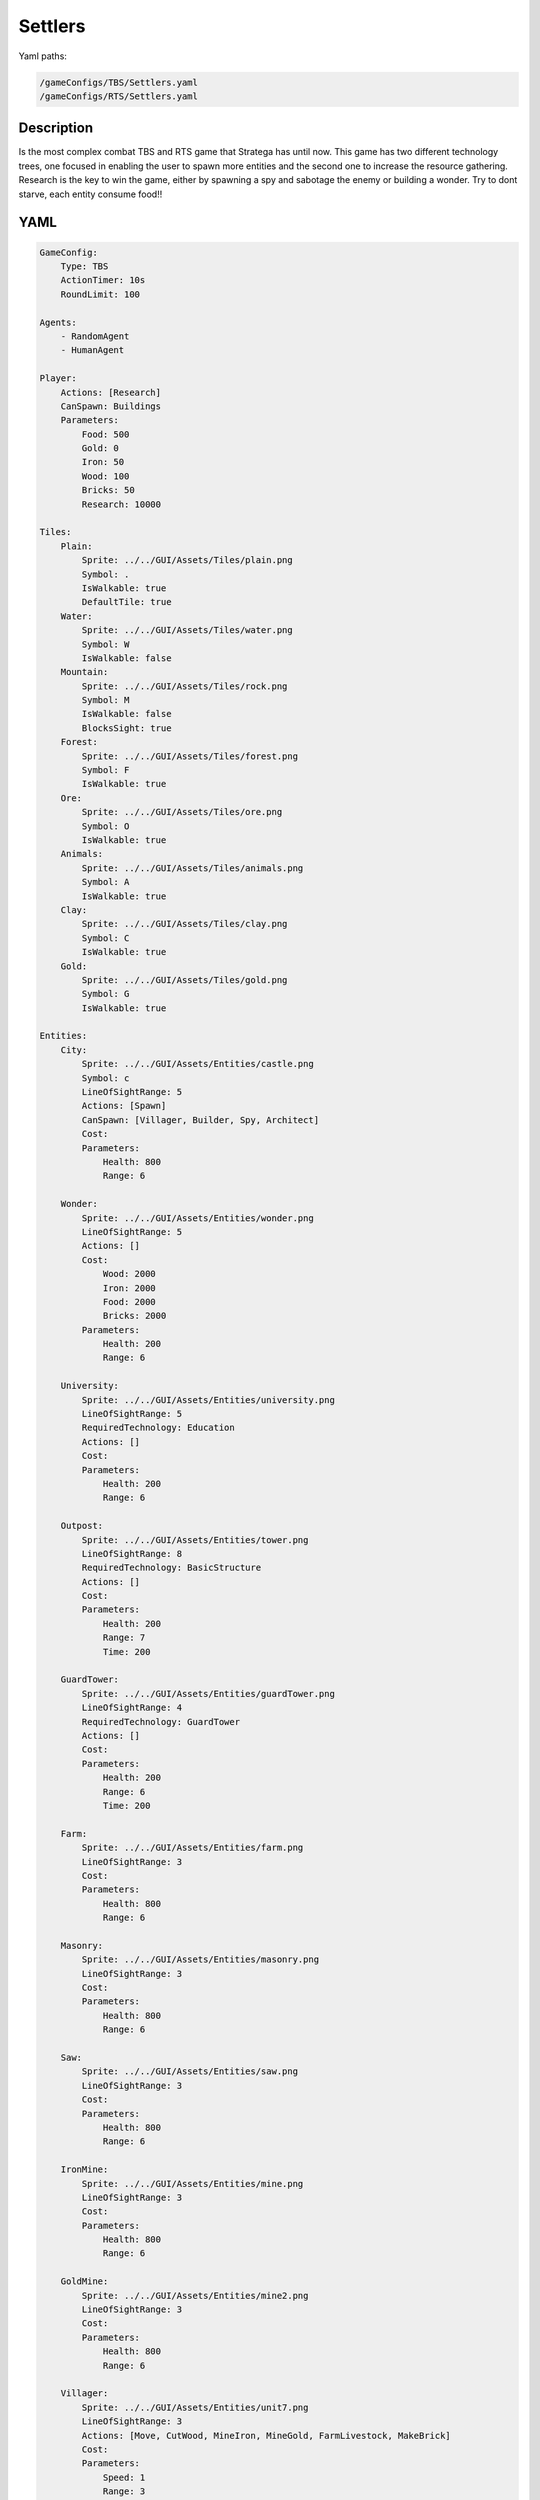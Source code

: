 ###############
Settlers
###############

Yaml paths:

.. code-block:: c++

    /gameConfigs/TBS/Settlers.yaml
    /gameConfigs/RTS/Settlers.yaml

.. only:: html

   .. figure:: ../../images/settlersRTS.gif

++++++++++++++++++++
Description
++++++++++++++++++++

Is the most complex combat TBS and RTS game that Stratega has until now. 
This game has two different technology trees, one focused in enabling the user to spawn more entities and the second one to increase the resource gathering.
Research is the key to win the game, either by spawning a spy and sabotage the enemy or building a wonder.
Try to dont starve, each entity consume food!!

++++++++++++++++++++
YAML
++++++++++++++++++++
.. code-block:: yaml

    GameConfig:
        Type: TBS
        ActionTimer: 10s
        RoundLimit: 100

    Agents:
        - RandomAgent
        - HumanAgent

    Player:
        Actions: [Research]
        CanSpawn: Buildings
        Parameters:
            Food: 500
            Gold: 0
            Iron: 50  
            Wood: 100
            Bricks: 50
            Research: 10000

    Tiles:
        Plain:
            Sprite: ../../GUI/Assets/Tiles/plain.png
            Symbol: .
            IsWalkable: true
            DefaultTile: true
        Water:
            Sprite: ../../GUI/Assets/Tiles/water.png
            Symbol: W
            IsWalkable: false
        Mountain:
            Sprite: ../../GUI/Assets/Tiles/rock.png
            Symbol: M
            IsWalkable: false
            BlocksSight: true
        Forest:
            Sprite: ../../GUI/Assets/Tiles/forest.png
            Symbol: F
            IsWalkable: true
        Ore:
            Sprite: ../../GUI/Assets/Tiles/ore.png
            Symbol: O
            IsWalkable: true
        Animals:
            Sprite: ../../GUI/Assets/Tiles/animals.png
            Symbol: A
            IsWalkable: true
        Clay:
            Sprite: ../../GUI/Assets/Tiles/clay.png
            Symbol: C
            IsWalkable: true
        Gold:
            Sprite: ../../GUI/Assets/Tiles/gold.png
            Symbol: G
            IsWalkable: true

    Entities:
        City:
            Sprite: ../../GUI/Assets/Entities/castle.png
            Symbol: c
            LineOfSightRange: 5
            Actions: [Spawn]
            CanSpawn: [Villager, Builder, Spy, Architect]
            Cost:
            Parameters:
                Health: 800
                Range: 6

        Wonder:
            Sprite: ../../GUI/Assets/Entities/wonder.png
            LineOfSightRange: 5
            Actions: []
            Cost:
                Wood: 2000
                Iron: 2000
                Food: 2000
                Bricks: 2000
            Parameters:
                Health: 200
                Range: 6

        University:
            Sprite: ../../GUI/Assets/Entities/university.png
            LineOfSightRange: 5
            RequiredTechnology: Education
            Actions: []
            Cost:
            Parameters:
                Health: 200
                Range: 6

        Outpost:
            Sprite: ../../GUI/Assets/Entities/tower.png
            LineOfSightRange: 8
            RequiredTechnology: BasicStructure
            Actions: []
            Cost:
            Parameters:
                Health: 200
                Range: 7
                Time: 200

        GuardTower:
            Sprite: ../../GUI/Assets/Entities/guardTower.png
            LineOfSightRange: 4
            RequiredTechnology: GuardTower
            Actions: []
            Cost:
            Parameters:
                Health: 200
                Range: 6
                Time: 200

        Farm:
            Sprite: ../../GUI/Assets/Entities/farm.png
            LineOfSightRange: 3
            Cost:
            Parameters:
                Health: 800
                Range: 6

        Masonry:
            Sprite: ../../GUI/Assets/Entities/masonry.png
            LineOfSightRange: 3
            Cost:
            Parameters:
                Health: 800
                Range: 6

        Saw:
            Sprite: ../../GUI/Assets/Entities/saw.png
            LineOfSightRange: 3
            Cost:
            Parameters:
                Health: 800
                Range: 6

        IronMine:
            Sprite: ../../GUI/Assets/Entities/mine.png
            LineOfSightRange: 3
            Cost:
            Parameters:
                Health: 800
                Range: 6

        GoldMine:
            Sprite: ../../GUI/Assets/Entities/mine2.png
            LineOfSightRange: 3
            Cost:
            Parameters:
                Health: 800
                Range: 6
            
        Villager:
            Sprite: ../../GUI/Assets/Entities/unit7.png
            LineOfSightRange: 3
            Actions: [Move, CutWood, MineIron, MineGold, FarmLivestock, MakeBrick]
            Cost:
            Parameters:
                Speed: 1
                Range: 3
                WoodCutting: 0.1
                BrickMaking: 0.1
                LivestockFarming: 0.1
                IronMining: 0.1
                GoldMining: 0.1
            
        Builder:
            Sprite: ../../GUI/Assets/Entities/unit10.png
            LineOfSightRange: 3
            CanSpawn: [Farm, GoldMine, IronMine, Saw, Masonry, University, Outpost, GuardTower]
            Actions: [Move, BuildFarm, BuildGoldMine, BuildIronMine, BuildSaw, BuildMansory, BuildUniversity, BuildGuardTower, BuildOutpost]
            Cost:
            Parameters:
                Speed: 1
                Range: 6

        Spy:
            Sprite: ../../GUI/Assets/Entities/unit9.png
            LineOfSightRange: 5
            Actions: [Move, Sabotage]
            RequiredTechnology: Sabotage
            Cost:
            Parameters:
                Health: 20
                Speed: 1
                Range: 6

        Architect:
            Sprite: ../../GUI/Assets/Entities/unit11.png
            LineOfSightRange: 3
            RequiredTechnology: Architecture
            CanSpawn: [Wonder]
            Actions: [Move, BuildWonder]
            Cost:
            Parameters:
                Speed: 1
                Range: 6

    EntityGroups:
        Units: [Villager, Builder, Spy, Architect]
        Buildings: [City, Farm, IronMine, GoldMine, Outpost, GuardTower, University, Wonder]
        Attackable: [Farm, IronMine, GoldMine, Outpost, GuardTower, University, Wonder]

    Actions:
        # Attack Actions
        Sabotage:
            Type: EntityAction
            Cooldown: 100
            Targets:
                Target:
                    Type: Entity
                    ValidTargets: Attackable
                    Conditions:
                        - "InRange(Source, Target, Source.Range)"
            Effects:
                - "AttackProbability(Target.Health, 1000, 50)"
                - "Remove(Source)"
        Attack:
            Type: EntityAction
            Cooldown: 100
            Targets:
                Target:
                    Type: Entity
                    ValidTargets: Spy
                    Conditions:
                        - "InRange(Source, Target, Source.Range)"
            Effects:
                - "AttackProbability(Target.Health, 1000, 20)"

        # Move Actions
        Move:
            Type: EntityAction
            Cooldown: 1
            Targets:
                Target:
                    Type: Position
                    Shape: Circle
                    Size: 100 # Target.Speed
                    Conditions:
                        - "IsWalkable(Target)"
            Effects:
                - "Move(Source, Target)"

        MineIron:
            Type: EntityAction
            Cooldown: 1
            Targets:
                Target:
                    Type: Entity
                    ValidTargets: IronMine
                    Conditions:
                        - "InRange(Source, Target, 3)"
            Effects:
                - "ModifyResource(Source.Player.Iron, Source.IronMining)"

        MineGold:
            Type: EntityAction
            Cooldown: 1
            Targets:
                Target:
                    Type: Entity
                    ValidTargets: GoldMine
                    Conditions:
                        - "InRange(Source, Target, 3)"
            Effects:
                - "ModifyResource(Source.Player.Gold, Source.GoldMining)"

        FarmLivestock:
            Type: EntityAction
            Cooldown: 1
            Targets:
                Target:
                    Type: Entity
                    ValidTargets: Farm
                    Conditions:
                        - "InRange(Source, Target, 3)"
            Effects:
                - "ModifyResource(Source.Player.Food, Source.LivestockFarming)"

        CutWood:
            Type: EntityAction
            Cooldown: 1
            Targets:
                Target:
                    Type: Entity
                    ValidTargets: Saw
                    Conditions:
                        - "InRange(Source, Target, 3)"
            Effects:
                - "ModifyResource(Source.Player.Wood, Source.WoodCutting)"

        MakeBrick:
            Type: EntityAction
            Cooldown: 1
            Targets:
                Target:
                    Type: Entity
                    ValidTargets: Masonry
                    Conditions:
                        - "InRange(Source, Target, 3)"
            Effects:
                - "ModifyResource(Source.Player.Bricks, Source.BrickMaking)"

        #Spawn
        Spawn:
            Type: EntityAction
            Cooldown: 0
            Targets:
                EntityTypeTarget:
                    Type: EntityType
                    ValidTargets: Units
                    Conditions:
                        - "CanSpawn(Source, EntityTypeTarget)"
                        - "CanAfford(Source.Player, EntityTypeTarget)"

                TargetPosition:
                    Type: Position
                    Shape: Square
                    Size: 4
                    Conditions:
                        - "IsWalkable(TargetPosition)"

            Effects:
                - "SpawnEntity(Source, EntityTypeTarget, TargetPosition)"
                - "PayCost(Source.Player, EntityTypeTarget)"

        BuildIronMine:
            Type: EntityAction
            Cooldown: 1
            Targets:
                EntityTypeTarget:
                    Type: EntityType
                    ValidTargets: IronMine
                    Conditions:
                        - "CanAfford(Source.Player, EntityTypeTarget)"
                        - "CanSpawn(Source, EntityTypeTarget)"

                TargetPosition:
                    Type: Position
                    Shape: Square
                    Size: 4
                    Conditions:
                        - "IsWalkable(TargetPosition)"
                        - "IsTileType(TargetPosition, Ore)"
            Effects:
                - "SpawnEntityGrid(Source, EntityTypeTarget, TargetPosition)"
                - "PayCost(Source.Player, EntityTypeTarget)"

        BuildGoldMine:
            Type: EntityAction
            Cooldown: 1
            Targets:
                EntityTypeTarget:
                    Type: EntityType
                    ValidTargets: GoldMine
                    Conditions:
                        - "CanAfford(Source.Player, EntityTypeTarget)"
                        - "CanSpawn(Source, EntityTypeTarget)"

                TargetPosition:
                    Type: Position
                    Shape: Square
                    Size: 4
                    Conditions:
                        - "IsWalkable(TargetPosition)"
                        - "IsTileType(TargetPosition, Gold)"
            Effects:
                - "SpawnEntityGrid(Source, EntityTypeTarget, TargetPosition)"
                - "PayCost(Source.Player, EntityTypeTarget)"

        BuildFarm:
            Type: EntityAction
            Cooldown: 1
            Targets:
                EntityTypeTarget:
                    Type: EntityType
                    ValidTargets: Farm
                    Conditions:
                        - "CanAfford(Source.Player, EntityTypeTarget)"
                        - "CanSpawn(Source, EntityTypeTarget)"

                TargetPosition:
                    Type: Position
                    Shape: Square
                    Size: 4
                    Conditions:
                        - "IsWalkable(TargetPosition)"
                        - "IsTileType(TargetPosition,Animals)"
            Effects:
                - "SpawnEntityGrid(Source, EntityTypeTarget, TargetPosition)"
                - "PayCost(Source.Player, EntityTypeTarget)"

        BuildUniversity:
            Type: EntityAction
            Cooldown: 1
            Targets:
                EntityTypeTarget:
                    Type: EntityType
                    ValidTargets: University
                    Conditions:
                        - "CanAfford(Source.Player, EntityTypeTarget)"
                        - "CanSpawn(Source, EntityTypeTarget)"

                TargetPosition:
                    Type: Position
                    Shape: Square
                    Size: 4
                    Conditions:
                        - "IsWalkable(TargetPosition)"
                        - "IsTileType(TargetPosition, Plain)"
            Effects:
                - "SpawnEntityGrid(Source, EntityTypeTarget, TargetPosition)"
                - "PayCost(Source.Player, EntityTypeTarget)"

        BuildMansory:
            Type: EntityAction
            Cooldown: 1
            Targets:
                EntityTypeTarget:
                    Type: EntityType
                    ValidTargets: Masonry
                    Conditions:
                        - "CanAfford(Source.Player, EntityTypeTarget)"
                        - "CanSpawn(Source, EntityTypeTarget)"

                TargetPosition:
                    Type: Position
                    Shape: Square
                    Size: 4
                    Conditions:
                        - "IsWalkable(TargetPosition)"
                        - "IsTileType(TargetPosition, Clay)"
            Effects:
                - "SpawnEntityGrid(Source, EntityTypeTarget, TargetPosition)"
                - "PayCost(Source.Player, EntityTypeTarget)"

        BuildSaw:
            Type: EntityAction
            Cooldown: 1
            Targets:
                EntityTypeTarget:
                    Type: EntityType
                    ValidTargets: Saw
                    Conditions:
                        - "CanAfford(Source.Player, EntityTypeTarget)"
                        - "CanSpawn(Source, EntityTypeTarget)"

                TargetPosition:
                    Type: Position
                    Shape: Square
                    Size: 4
                    Conditions:
                        - "IsWalkable(TargetPosition)"
                        - "IsTileType(TargetPosition, Forest)"
            Effects:
                - "SpawnEntityGrid(Source, EntityTypeTarget, TargetPosition)"
                - "PayCost(Source.Player, EntityTypeTarget)"

        BuildOutpost:
            Type: EntityAction
            Cooldown: 1
            Targets:
                EntityTypeTarget:
                    Type: EntityType
                    ValidTargets: Outpost
                    Conditions:
                        - "CanAfford(Source.Player, EntityTypeTarget)"
                        - "CanSpawn(Source, EntityTypeTarget)"

                TargetPosition:
                    Type: Position
                    Shape: Square
                    Size: 4
                    Conditions:
                        - "IsWalkable(TargetPosition)"
            Effects:
                - "SpawnEntityGrid(Source, EntityTypeTarget, TargetPosition)"
                - "PayCost(Source.Player, EntityTypeTarget)"

        BuildGuardTower:
            Type: EntityAction
            Cooldown: 1
            Targets:
                EntityTypeTarget:
                    Type: EntityType
                    ValidTargets: GuardTower
                    Conditions:
                        - "CanAfford(Source.Player, EntityTypeTarget)"
                        - "CanSpawn(Source, EntityTypeTarget)"

                TargetPosition:
                    Type: Position
                    Shape: Square
                    Size: 4
                    Conditions:
                        - "IsWalkable(TargetPosition)"
            Effects:
                - "SpawnEntityGrid(Source, EntityTypeTarget, TargetPosition)"
                - "PayCost(Source.Player, EntityTypeTarget)"

        BuildWonder:
            Type: EntityAction
            Cooldown: 1
            Targets:
                EntityTypeTarget:
                    Type: EntityType
                    ValidTargets: Wonder
                    Conditions:
                        - "CanAfford(Source.Player, EntityTypeTarget)"
                        - "CanSpawn(Source, EntityTypeTarget)"

                TargetPosition:
                    Type: Position
                    Shape: Square
                    Size: 4
                    Conditions:
                        - "IsWalkable(TargetPosition)"
    #                   - "IsTileType(Forest)"
            TriggerComplete:
                - "HasElapsedTick(200)"
            OnStart:
                - "PayCost(Source.Player, EntityTypeTarget)"
            OnComplete:
                - "SpawnEntityGrid(Source, EntityTypeTarget, TargetPosition)"

        #Research
        Research:
            Type: PlayerAction
            Cooldown: 0
            Targets:
                Target:
                    Type: Technology
                    ValidTargets: All
                    Conditions:
                        - "CanResearch(Source, Target)"
                        - "CanAfford(Source, Target)"
            TriggerComplete:
                - "HasElapsedTick(Target.Time)"
            OnStart:
                - "PayCost(Source, Target)"
            OnComplete:
                - "Research(Source, Target)"

    TechnologyTrees:
        TechnologyTree:
            Education:
                Description: Enables advance research
                Cost:
                    Research: 5
                Time: 200
            Chemistry:
                Description: Enables sabotage technology tree
                Requirements: [Education]
                Cost:
                    Research: 10
                Time: 500
            Architecture:
                Description: Enables architect spawn
                Requirements: [Education]
                Cost:
                    Research: 15
                Time: 500
            BasicStructure:
                Description: Enable outpost
                Requirements: [Education]
                Cost:
                    Research: 15
                Time: 500
            SiegeEngineers:
                Description:  Enables sabotage technology tree
                Requirements: [Architecture]
                Cost:
                    Research: 20
                Time: 600
            Sabotage:
                Description:  Enables sabotage
                Requirements: [SiegeEngineers, Chemistry]
                Cost:
                    Research: 20
                Time: 700
            GuardTower:
                Description:  Enables guard tower spawn
                Requirements: [Architecture, BasicStructure]
                Cost:
                    Research: 30
                Time: 600
            Wonder:
                Description:  Enables wonder building
                Requirements: [Architecture, BasicStructure]
                Cost:
                    Research: 100
                Time: 4000

        ResourceTree:
            BetterTools:
                Description: Enables resource technologies
                Cost:
                    Research: 5
                Time: 200
            HeavyPlow:
                Description: Increase food production
                Requirements: [BetterTools]
                Cost:
                    Research: 20
                Time: 400
            BowSaw:
                Description: Increase wood production
                Requirements: [BetterTools]
                Cost:
                    Research: 20
                Time: 400
            OreShaftMining:
                Description: Increase ore production
                Requirements: [BetterTools]
                Cost:
                    Research: 25
                Time: 400
            ClayShaftMining:
                Description:  Increase clay production
                Requirements: [BetterTools]
                Cost:
                    Research: 25
                Time: 400
            CropRotation:
                Description:  Increase food production
                Requirements: [HeavyPlow]
                Cost:
                    Research: 30
                Time: 600
            TwoManSaw:
                Description:  Enables guard tower spawn
                Requirements: [BowSaw]
                Cost:
                    Research: 30
                Time: 600


    Board:
        GenerationType: Manual
        Layout: |-
            M  M  M  M  M  M  M  M  M  M  M  M  M  M  M  M  M  M  M  M  M  M  M  M  M  M  M  M  M  M  M  M  M  M  M
            M  .  .  .  .  .  .  .  .  .  .  .  .  .  .  .  .  .  .  .  .  .  .  .  .  .  .  .  F  F  F  F  F  F  M
            M  .  .  c1 .  .  .  .  .  .  .  .  .  .  .  .  .  .  .  .  .  .  .  .  .  .  .  .  .  .  F  F  F  F  M
            M  .  .  .  .  .  .  .  .  .  .  A  .  .  .  .  .  .  .  .  .  .  .  .  .  .  .  .  .  .  .  .  .  .  M
            M  .  .  .  .  .  .  .  .  .  .  A  A  .  .  .  .  .  .  .  .  .  .  .  .  .  .  W  W  .  .  .  .  .  M
            M  .  .  .  .  .  .  .  .  .  .  .  .  .  .  .  .  .  .  .  .  .  .  .  .  .  .  W  W  W  W  .  .  .  M
            M  .  .  .  .  .  .  .  .  .  .  .  .  .  .  .  .  .  .  .  .  .  .  .  .  .  W  W  W  W  W  .  .  .  M
            M  .  F  F  F  .  .  .  .  .  .  .  .  .  .  .  .  .  .  .  .  .  .  .  .  .  .  W  W  W  W  .  .  .  M
            M  .  F  F  F  .  .  .  .  .  C  W  .  .  .  .  .  .  .  .  .  .  .  .  .  .  .  W  W  .  .  .  .  .  M
            M  .  F  F  F  .  .  .  .  .  C  W  W  W  .  .  .  .  .  .  .  .  .  .  .  .  .  W  W  W  .  .  .  .  M
            M  .  .  .  .  .  .  A  .  .  C  W  W  W  .  .  .  .  .  .  .  .  .  .  .  .  .  W  W  W  W  .  .  .  M
            M  .  .  A  .  .  .  .  .  .  C  W  W  W  .  .  .  .  .  .  .  .  .  .  .  .  .  W  W  W  W  .  .  .  M
            M  .  .  .  .  .  .  .  .  .  .  C  W  W  W  W  .  .  .  .  .  .  .  .  .  .  .  .  .  W  W  .  .  .  M
            M  .  .  .  .  .  .  .  .  .  .  .  W  W  W  W  W  W  W  .  .  .  .  .  .  .  .  .  .  W  W  .  .  .  M
            M  .  .  .  .  .  .  .  .  .  .  .  W  W  W  W  W  W  W  W  W  .  .  .  .  .  .  .  .  .  .  .  .  .  M
            W  W  .  .  .  .  .  .  .  .  .  .  .  W  W  W  W  W  W  W  W  .  .  .  .  .  .  .  .  .  .  .  .  O  M
            W  W  W  W  .  .  .  .  .  .  .  .  .  W  W  W  W  W  W  W  W  .  .  .  .  .  .  .  .  .  .  O  O  O  M
            W  W  W  W  W  .  .  .  .  .  .  .  .  .  W  W  .  .  .  .  .  .  .  .  .  .  .  .  .  .  M  M  M  M  M
            M  M  M  W  W  .  .  .  .  .  .  .  .  .  .  .  .  G  G  .  .  .  .  .  .  .  .  .  .  .  W  W  M  M  M
            M  M  M  W  W  W  .  .  .  .  .  .  .  .  .  .  .  G  G  .  .  .  .  .  .  .  .  .  .  W  W  W  M  M  M
            M  M  M  M  M  O  .  .  .  .  .  .  .  .  .  .  .  .  .  .  W  W  .  .  .  .  .  .  .  .  W  W  M  M  M
            M  M  M  M  M  O  .  .  .  .  .  .  .  W  W  W  W  W  W  W  W  W  W  .  .  .  .  .  .  .  W  W  W  W  W
            M  M  M  M  M  O  .  .  .  .  .  .  .  .  .  W  W  W  W  W  W  W  W  .  .  .  .  .  .  .  .  W  W  W  W
            M  .  .  .  .  .  .  .  .  .  .  .  .  .  .  W  W  W  W  W  W  W  W  W  .  .  .  .  .  .  .  .  .  W  W
            M  .  .  .  .  .  .  .  .  .  .  .  .  .  .  W  W  W  W  W  W  W  W  W  .  .  .  .  .  .  .  .  .  .  M
            M  .  .  .  .  .  .  .  .  .  .  .  .  .  .  .  .  .  W  W  W  W  W  W  .  .  .  .  .  .  .  .  .  .  M
            M  .  .  .  .  .  .  .  .  .  .  .  .  .  .  .  .  .  .  .  W  W  W  W  C  .  .  .  .  .  .  .  .  .  M
            M  .  .  .  .  .  .  .  .  .  .  .  .  .  .  .  .  .  .  .  .  .  W  W  W  C  .  .  .  .  .  .  .  .  M
            M  .  .  .  W  W  .  .  .  .  .  .  .  .  .  .  .  .  .  .  .  .  W  W  W  C  .  .  .  .  .  .  .  .  M
            M  .  .  .  W  W  .  .  .  .  .  .  .  .  .  .  .  .  .  .  .  .  W  W  W  C  .  .  .  .  .  .  .  .  M
            M  .  .  .  W  W  .  .  .  .  .  .  .  .  .  .  .  .  .  .  .  .  .  .  W  C  .  .  .  .  .  .  .  .  M
            M  .  .  .  W  W  .  .  .  .  .  .  .  .  .  .  .  .  .  .  .  .  .  .  .  .  .  .  .  .  .  .  .  .  M
            M  .  .  .  W  W  W  .  .  .  .  .  .  .  .  .  .  .  .  .  .  .  .  .  .  .  .  .  .  .  .  A  .  .  M
            M  .  .  .  W  W  W  W  .  .  .  .  .  .  .  .  .  .  .  .  .  .  .  .  .  .  .  .  .  .  A  A  .  .  M
            M  .  .  .  W  W  W  W  .  .  .  .  .  .  .  .  .  .  .  .  .  .  .  .  .  .  .  .  .  .  .  .  .  .  M
            M  .  .  .  .  .  W  W  W  W  .  .  .  .  .  .  .  .  .  .  .  .  .  .  .  .  .  .  .  .  .  .  .  .  M
            M  .  .  .  .  .  W  W  W  W  W  .  .  .  .  .  .  .  .  .  .  .  .  .  .  .  A  .  .  .  .  .  .  .  M
            M  .  .  .  .  .  W  W  W  W  W  .  .  .  .  .  .  .  .  .  .  .  .  .  .  .  .  .  .  .  .  .  .  .  M
            M  .  .  .  .  .  W  W  W  W  .  .  .  .  .  .  .  .  .  .  .  .  .  .  .  .  .  .  .  .  .  .  .  .  M
            M  .  .  .  .  .  .  .  .  .  .  .  .  .  .  .  .  .  .  .  .  .  .  .  A  F  F  F  .  .  .  .  .  .  M
            M  F  F  F  F  .  .  .  .  .  .  .  .  .  .  .  .  .  .  .  .  .  .  .  .  F  F  F  .  .  .  .  .  .  M
            M  F  F  F  F  .  .  .  .  .  .  .  .  .  .  .  .  .  .  .  .  .  .  .  .  F  F  F  .  .  .  .  c0 .  M
            M  F  F  F  F  F  F  F  .  .  .  .  .  .  .  .  .  .  .  .  .  .  .  .  .  .  .  .  .  .  .  .  .  .  M
            M  M  M  M  M  M  M  M  M  M  M  M  M  M  M  M  M  M  M  M  M  M  M  M  M  M  M  M  M  M  M  M  M  M  M
                   
    ForwardModel:
        WinConditions: #If true: Player -> win game
            UnitAlive:
            - "HasEntity(Source, Wonder)"

        LoseConditions: #If true: Player -> cant play
            HasResource:
            - "ResourceLowerEqual(Source.Food, 0)"

        Trigger:
       #Global resource compsumption
            - OnTick:
                ValidTargets: Buildings
                Conditions:
                    - "IsPlayerEntity(Source)"
                Effects:
                    - "ModifyResource(Source.Player.Food, -0.04)"
            - OnTick:
                ValidTargets: Units
                Conditions:
                    - "IsPlayerEntity(Source)"
                Effects:
                    - "ModifyResource(Source.Player.Food, -0.04)"

            - OnTick:
                ValidTargets: University
                Conditions:
                    - "IsPlayerEntity(Source)"
                Effects:
                    - "ModifyResource(Source.Player.Research, +0.6)"
        #Upgrade villagers resuorce collection
            #Food
            - OnTick:
                ValidTargets: Villager
                Conditions:
                    - "IsPlayerEntity(Source)"
                    - "HasResearched(Source.Player, HeavyPlow)"
                Effects:
                    - "ChangeResource(Source.LivestockFarming, 0.11)"

            - OnTick:
                ValidTargets: Villager
                Conditions:
                    - "IsPlayerEntity(Source)"
                    - "HasResearched(Source.Player, CropRotation)"
                Effects:
                    - "ChangeResource(Source.LivestockFarming, 0.13)"
            #Wood
            - OnTick:
                ValidTargets: Villager
                Conditions:
                    - "IsPlayerEntity(Source)"
                    - "HasResearched(Source.Player, BowSaw)"
                Effects:
                    - "ChangeResource(Source.WoodCutting, 0.12)"

            - OnTick:
                ValidTargets: Villager
                Conditions:
                    - "IsPlayerEntity(Source)"
                    - "HasResearched(Source.Player, TwoManSaw)"
                Effects:
                    - "ChangeResource(Source.WoodCutting, 0.13)"
            #Ore
            - OnTick:
                ValidTargets: Villager
                Conditions:
                    - "IsPlayerEntity(Source)"
                    - "HasResearched(Source.Player, OreShaftMining)"
                Effects:
                    - "ChangeResource(Source.IronMining, 0.125)"
            #Clay
            - OnTick:
                ValidTargets: Villager
                Conditions:
                    - "IsPlayerEntity(Source)"
                    - "HasResearched(Source.Player, ClayShaftMining)"
                Effects:
                    - "ChangeResource(Source.BrickMaking, 0.125)"

    #Action categories
    GameDescription:
        Type: CombatGame
        Actions:
            Move: [Move]
            Research: [Research]
            Gather: [MineIron, MineGold, FarmLivestock, CutWood, MakeBrick]
            Spawn: [Spawn, BuildIronMine, BuildGoldMine, BuildFarm, BuildUniversity, BuildMansory, BuildSaw, BuildOutpost, BuildGuardTower, BuildWonder]
            Attack: [Sabotage, Attack]